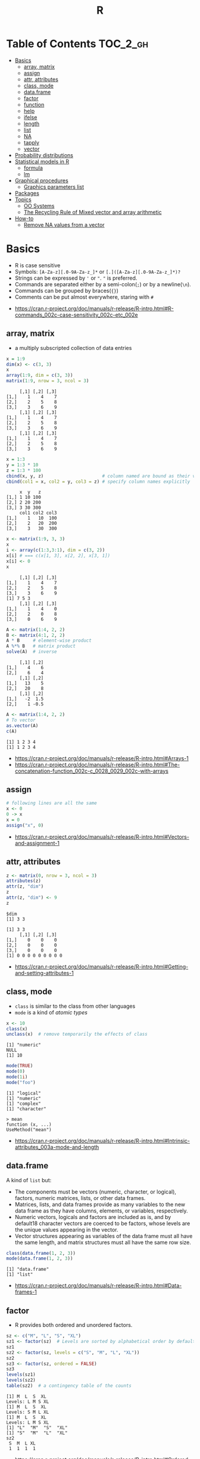 #+TITLE: R

* Table of Contents :TOC_2_gh:
- [[#basics][Basics]]
  - [[#array-matrix][array, matrix]]
  - [[#assign][assign]]
  - [[#attr-attributes][attr, attributes]]
  - [[#class-mode][class, mode]]
  - [[#dataframe][data.frame]]
  - [[#factor][factor]]
  - [[#function][function]]
  - [[#help][help]]
  - [[#ifelse][ifelse]]
  - [[#length][length]]
  - [[#list][list]]
  - [[#na][NA]]
  - [[#tapply][tapply]]
  - [[#vector][vector]]
- [[#probability-distributions][Probability distributions]]
- [[#statistical-models-in-r][Statistical models in R]]
  - [[#formula][formula]]
  - [[#lm][lm]]
- [[#graphical-procedures][Graphical procedures]]
  - [[#graphics-parameters-list][Graphics parameters list]]
- [[#packages][Packages]]
- [[#topics][Topics]]
  - [[#oo-systems][OO Systems]]
  - [[#the-recycling-rule-of-mixed-vector-and-array-arithmetic][The Recycling Rule of Mixed vector and array arithmetic]]
- [[#how-to][How-to]]
  - [[#remove-na-values-from-a-vector][Remove NA values from a vector]]

* Basics
- R is case sensitive
- Symbols: ~[A-Za-z][.0-9A-Za-z_]*~ or ~[.]([A-Za-z][.0-9A-Za-z_]*)?~
- Strings can be expressed by ~'~ or ~"~. ~"~ is preferred.
- Commands are separated either by a semi-colon(~;~) or by a newline(~\n~).
- Commands can be grouped by braces(~{}~)
- Comments can be put almost everywhere, staring with ~#~

:REFERENCES:
- https://cran.r-project.org/doc/manuals/r-release/R-intro.html#R-commands_002c-case-sensitivity_002c-etc_002e
:END:

** array, matrix
- a multiply subscripted collection of data entries

#+BEGIN_SRC R :results output :exports both
  x = 1:9
  dim(x) <- c(3, 3)
  x
  array(1:9, dim = c(3, 3))
  matrix(1:9, nrow = 3, ncol = 3)
#+END_SRC

#+RESULTS:
#+begin_example
     [,1] [,2] [,3]
[1,]    1    4    7
[2,]    2    5    8
[3,]    3    6    9
     [,1] [,2] [,3]
[1,]    1    4    7
[2,]    2    5    8
[3,]    3    6    9
     [,1] [,2] [,3]
[1,]    1    4    7
[2,]    2    5    8
[3,]    3    6    9
#+end_example

#+BEGIN_SRC R :results output :exports both
  x = 1:3
  y = 1:3 * 10
  z = 1:3 * 100
  cbind(x, y, z)                      # column named are bound as their variable name
  cbind(col1 = x, col2 = y, col3 = z) # specify column names explicitly
#+END_SRC

#+RESULTS:
:      x  y   z
: [1,] 1 10 100
: [2,] 2 20 200
: [3,] 3 30 300
:      col1 col2 col3
: [1,]    1   10  100
: [2,]    2   20  200
: [3,]    3   30  300

#+BEGIN_SRC R :results output :exports both
  x <- matrix(1:9, 3, 3)
  x
  i <- array(c(1:3,3:1), dim = c(3, 2))
  x[i] # === c(x[1, 3], x[2, 2], x[3, 1])
  x[i] <- 0
  x
#+END_SRC

#+RESULTS:
:      [,1] [,2] [,3]
: [1,]    1    4    7
: [2,]    2    5    8
: [3,]    3    6    9
: [1] 7 5 3
:      [,1] [,2] [,3]
: [1,]    1    4    0
: [2,]    2    0    8
: [3,]    0    6    9

#+BEGIN_SRC R :results output :exports both
  A <- matrix(1:4, 2, 2)
  B <- matrix(4:1, 2, 2)
  A * B     # element-wise product
  A %*% B   # matrix product
  solve(A)  # inverse
#+END_SRC

#+RESULTS:
:      [,1] [,2]
: [1,]    4    6
: [2,]    6    4
:      [,1] [,2]
: [1,]   13    5
: [2,]   20    8
:      [,1] [,2]
: [1,]   -2  1.5
: [2,]    1 -0.5

#+BEGIN_SRC R :results output :exports both
  A <- matrix(1:4, 2, 2)
  # To vector
  as.vector(A)
  c(A)
#+END_SRC

#+RESULTS:
: [1] 1 2 3 4
: [1] 1 2 3 4

:REFERENCES:
- https://cran.r-project.org/doc/manuals/r-release/R-intro.html#Arrays-1
- https://cran.r-project.org/doc/manuals/r-release/R-intro.html#The-concatenation-function_002c-c_0028_0029_002c-with-arrays
:END:

** assign
#+BEGIN_SRC R
  # following lines are all the same
  x <- 0
  0 -> x
  x = 0
  assign("x", 0)
#+END_SRC

:REFERENCES:
- https://cran.r-project.org/doc/manuals/r-release/R-intro.html#Vectors-and-assignment-1
:END:

** attr, attributes
#+BEGIN_SRC R :results output :exports both
  z <- matrix(0, nrow = 3, ncol = 3)
  attributes(z)
  attr(z, "dim")
  z
  attr(z, "dim") <- 9
  z
#+END_SRC

#+RESULTS:
: $dim
: [1] 3 3
: 
: [1] 3 3
:      [,1] [,2] [,3]
: [1,]    0    0    0
: [2,]    0    0    0
: [3,]    0    0    0
: [1] 0 0 0 0 0 0 0 0 0

:REFERENCES:
- https://cran.r-project.org/doc/manuals/r-release/R-intro.html#Getting-and-setting-attributes-1
:END:

** class, mode
- ~class~ is similar to the class from other languages
- ~mode~ is a kind of /atomic types/

#+BEGIN_SRC R :results output :exports both
  x <- 10
  class(x)
  unclass(x)  # remove temporarily the effects of class
#+END_SRC

#+RESULTS:
: [1] "numeric"
: NULL
: [1] 10

#+BEGIN_SRC R :results output :exports both
  mode(TRUE)
  mode(0)
  mode(1i)
  mode("foo")
#+END_SRC

#+RESULTS:
: [1] "logical"
: [1] "numeric"
: [1] "complex"
: [1] "character"

#+BEGIN_EXAMPLE
  > mean
  function (x, ...)
  UseMethod("mean")
#+END_EXAMPLE

:REFERENCES:
- https://cran.r-project.org/doc/manuals/r-release/R-intro.html#Intrinsic-attributes_003a-mode-and-length
:END:

** data.frame
A kind of ~list~ but:
- The components must be vectors (numeric, character, or logical), factors, numeric matrices, lists, or other data frames.
- Matrices, lists, and data frames provide as many variables to the new data frame as they have columns, elements, or variables, respectively.
- Numeric vectors, logicals and factors are included as is, and by default18 character vectors are coerced to be factors, whose levels are the unique values appearing in the vector.
- Vector structures appearing as variables of the data frame must all have the same length, and matrix structures must all have the same row size.

#+BEGIN_SRC R :results output :exports both
  class(data.frame(1, 2, 3))
  mode(data.frame(1, 2, 3))
#+END_SRC

#+RESULTS:
: [1] "data.frame"
: [1] "list"

:REFERENCES:
- https://cran.r-project.org/doc/manuals/r-release/R-intro.html#Data-frames-1
:END:

** factor
- R provides both ordered and unordered factors.

#+BEGIN_SRC R :results output :exports both
  sz <- c("M", "L", "S", "XL")
  sz1 <- factor(sz)  # Levels are sorted by alphabetical order by default
  sz1
  sz2 <- factor(sz, levels = c("S", "M", "L", "XL"))
  sz2
  sz3 <- factor(sz, ordered = FALSE)
  sz3
  levels(sz1)
  levels(sz2)
  table(sz2)  # a contingency table of the counts
#+END_SRC

#+RESULTS:
#+begin_example
[1] M  L  S  XL
Levels: L M S XL
[1] M  L  S  XL
Levels: S M L XL
[1] M  L  S  XL
Levels: L M S XL
[1] "L"  "M"  "S"  "XL"
[1] "S"  "M"  "L"  "XL"
sz2
 S  M  L XL 
 1  1  1  1 
#+end_example

:REFERENCES:
- https://cran.r-project.org/doc/manuals/r-release/R-intro.html#Ordered-and-unordered-factors
:END:

** function
- any ordinary assignments done within the function are local and temporary and are lost after exit from the function

#+BEGIN_SRC R
  # define new binary operator
  "%!%" <- function(X, y) { … }
#+END_SRC

#+BEGIN_SRC R
  fun1 <- function(data, data.frame, graph, limit) {
    [function body omitted]
  }

  ans <- fun1(d, df, TRUE, 20)
  ans <- fun1(d, df, graph=TRUE, limit=20)
  ans <- fun1(data=d, limit=20, graph=TRUE, data.frame=df)
#+END_SRC

#+BEGIN_SRC R :results output :exports both
  foo <- function(..., x = 100) {
    c(..., x)
  }
  foo(1, 2, 3)
  foo(1, 2, x = 3)

  bar <- function(...) {
    c(..1, ..3)
  }
  bar(1, 2, 3)
#+END_SRC

#+RESULTS:
: [1]   1   2   3 100
: [1] 1 2 3
: [1] 1 3

:REFERENCES:
- https://cran.r-project.org/doc/manuals/r-release/R-intro.html#Writing-your-own-functions-1
:END:

** help
#+BEGIN_SRC R
  help(solve)         # same as ?solve
  help("[[")          # about the syntax of [[
  help.start()        # show help main page
  help.search(solve)  # same as ??solve
  example(solve)      # run the examples in the help page
#+END_SRC

:REFERENCES:
- https://cran.r-project.org/doc/manuals/r-release/R-intro.html#Getting-help-with-functions-and-features
:END:

** [[https://www.rdocumentation.org/packages/base/versions/3.5.0/topics/ifelse][ifelse]]
** length
#+BEGIN_SRC R :results output :exports both
  x <- numeric()
  x[3] <- 5
  x
#+END_SRC

#+RESULTS:
: [1] NA NA  5
: [1] 3

#+BEGIN_SRC R :results output :exports both
  x <- 1:5
  length(x) <- 2
  x
#+END_SRC

#+RESULTS:
: [1] 1 2

:REFERENCES:
- https://cran.r-project.org/doc/manuals/r-release/R-intro.html#Changing-the-length-of-an-object-1
:END:

** list
#+BEGIN_SRC R :results output :exports both
  family <- list(name="Fred", wife="Mary", no.children=3, child.ages=c(4,7,9))
  family$name
  family[["wife"]]  # element
  family["wife"]    # sublist
#+END_SRC

#+RESULTS:
: [1] "Fred"
: [1] "Mary"

#+BEGIN_SRC R :results output :exports both
  x <- list(1, 2, 3)
  x[4] <- list(4)
  x
#+END_SRC

#+RESULTS:
#+begin_example
[[1]]
[1] 1

[[2]]
[1] 2

[[3]]
[1] 3

[[4]]
[1] 4

#+end_example

#+BEGIN_SRC R :results output :exports both
  x <- list("a", "b")
  y <- list("x", "y")
  c(x, y)  # concat
#+END_SRC

#+RESULTS:
#+begin_example
[[1]]
[1] "a"

[[2]]
[1] "b"

[[3]]
[1] "x"

[[4]]
[1] "y"

#+end_example

:REFERENCES:
- https://cran.r-project.org/doc/manuals/r-release/R-intro.html#Lists-1
:END:

** NA
- Stands for Not Available
- Most functions have ~na.rm~ parameter that excludes ~NA~ when it's ~TRUE~

#+BEGIN_SRC R
  is.na(x)
  mean(x, na.rm = TRUE)
#+END_SRC

** tapply
- Apply a function to each cell of a ragged array
- The combination of a vector and a labelling factor is an example of what is sometimes called a ragged array since the subclass sizes are possibly irregular.

#+BEGIN_SRC R :results output :exports both
  x <- 1:5
  y <- factor(c("a", "b", "a", "b", "c"))
  tapply(x, y, mean)
  tapply(x, y, length)
#+END_SRC

#+RESULTS:
: a b c 
: 2 3 5 
: a b c 
: 2 2 1 

** vector
#+BEGIN_SRC R
  1 + 2 - 3 * 4 / (5 ^ 6)
  a <- c(1,2,3,4)
  sqrt(a)
  exp(a)
  log(a)
  a <- c(1,2,3)
  b <- c(10,11,12,13)
  # shows warninging: not a multiple of shorter one
  a + b
#+END_SRC

#+BEGIN_SRC R
  mean(x)
  median(x)
  quantile(x)
  min(x)
  max(x)
  range(x)  # c(min(x), max(x))
  var(x)
  sd(x)
#+END_SRC

#+BEGIN_SRC R :results output :exports both
  1:3
  3:1
  seq(1, 3, by = 1)
  rep(0, times = 3)
#+END_SRC

#+RESULTS:
: [1] 1 2 3
: [1] 3 2 1
: [1] 1 2 3
: [1] 0 0 0

#+BEGIN_SRC R :results output :exports both
  n <- 3
  1:n-1    # === 1:3 - 1
  1:(n-1)  # === 1:2
#+END_SRC

#+RESULTS:
: [1] 0 1 2
: [1] 1 2

#+BEGIN_SRC R :results output :exports both
  x <- 1:5
  x > 3
  x[x > 3]
#+END_SRC

#+RESULTS:
: [1] FALSE FALSE FALSE  TRUE  TRUE
: [1] 4 5

#+BEGIN_SRC R
  x[1]
  x[3]
  x[-2]      # everything except the 2nd element
  x[1:3]     # 1st - 3rd elements
  x[c(1, 4)] # 1st, and 4th elements

  z = c(TRUE, FALSE, TRUE, FALSE, TRUE)
  x[z]  # corresponding TRUE elements
#+END_SRC

:REFERENCES:
- https://cran.r-project.org/doc/manuals/r-release/R-intro.html#Simple-manipulations_003b-numbers-and-vectors
- https://www.cyclismo.org/tutorial/R/basicOps.html
:END:

* Probability distributions
| Distribution      | R name   | additional arguments |
|-------------------+----------+----------------------|
| beta              | beta     | shape1, shape2, ncp  |
| binomial          | binom    | size, prob           |
| Cauchy            | cauchy   | location, scale      |
| chi-squared       | chisq    | df, ncp              |
| exponential       | exp      | rate                 |
| F                 | f        | df1, df2, ncp        |
| gamma             | gamma    | shape, scale         |
| geometric         | geom     | prob                 |
| hypergeometric    | hyper    | m, n, k              |
| log-normal        | lnorm    | meanlog, sdlog       |
| logistic          | logis    | location, scale      |
| negative binomial | nbinom   | size, prob           |
| normal            | norm     | mean, sd             |
| Poisson           | pois     | lambda               |
| signed rank       | signrank | n                    |
| Student’s t       | t        | df, ncp              |
| uniform           | unif     | min, max             |
| Weibull           | weibull  | shape, scale         |
| Wilcoxon          | wilcox   | m, n                 |

:REFERENCES:
- https://cran.r-project.org/doc/manuals/r-release/R-intro.html#Probability-distributions-1
:END:

* Statistical models in R
-----
- https://cran.r-project.org/doc/manuals/r-release/R-intro.html#Statistical-models-in-R-1

** formula
The operator =~= is used to define a model formula in R.

#+BEGIN_EXAMPLE
  response ~ op_1 term_1 op_2 term_2 op_3 term_3 …
#+END_EXAMPLE

- response :: is a vector or matrix, (or expression evaluating to a vector or matrix) defining the response variable(s).
- op_i   :: is an operator, either ~+~ or ~-~, implying the inclusion or exclusion of a term in the model, (the first is optional).
- term_i :: is either
  - a vector or matrix expression, or ~1~,
  - a factor, or
  - a formula expression consisting of factors, vectors or matrices connected by formula operators.
  In all cases each term defines a collection of columns either to be added to or removed from the model matrix.

Notations:
- =Y ~ M=        :: =Y= is modeled as =M=.
- =M_1 + M_2=    :: Include =M_1= and =M_2=.
- =M_1 - M_2=    :: Include =M_1= leaving out terms of =M_2=.
- =M_1 : M_2=    :: The tensor product of =M_1= and =M_2=. If both terms are factors, then the “subclasses” factor.
- =M_1 %in% M_2= :: Similar to =M_1:M_2=, but with a different coding.
- =M_1 * M_2=    :: =M_1 + M_2 + M_1:M_2=.
- =M_1 / M_2=    :: =M_1 + M_2 %in% M_1=.
- =M^n=          :: All terms in =M= together with “interactions” up to order =n=
- =I(M)=         :: Insulate =M=. Inside =M= all operators have their normal arithmetic meaning, and that term appears in the model matrix.

:REFERENCES:
- https://cran.r-project.org/doc/manuals/r-release/R-intro.html#Defining-statistical-models_003b-formulae
:END:

** lm
- ~anova(object_1, object_2)~           :: Compare a submodel with an outer model and produce an analysis of variance table.
- ~coef(object)~                        :: Extract the regression coefficient (matrix). Long form: ~coefficients(object)~.
- ~deviance(object)~                    :: Residual sum of squares, weighted if appropriate.
- ~formula(object)~                     :: Extract the model formula.
- ~plot(object)~                        :: Produce four plots, showing residuals, fitted values and some diagnostics.
- [[https://www.rdocumentation.org/packages/stats/versions/3.5.0/topics/predict.lm][predict(object, newdata=data.frame)]]   :: The data frame supplied must have variables specified with the same labels as the original. The value is a vector or matrix of predicted values corresponding to the determining variable values in ~data.frame~.
- ~print(object)~                       :: Print a concise version of the object. Most often used implicitly.
- ~residuals(object)~                   :: Extract the (matrix of) residuals, weighted as appropriate. Short form: ~resid(object)~.
- ~step(object)~                        :: Select a suitable model by adding or dropping terms and preserving hierarchies. The model with the smallest value of AIC (Akaike’s An Information Criterion) discovered in the stepwise search is returned.
- ~summary(object)~                     :: Print a comprehensive summary of the results of the regression analysis.
- ~vcov(object)~                        :: Returns the variance-covariance matrix of the main parameters of a fitted model object.

:REFERENCES:
- https://cran.r-project.org/doc/manuals/r-release/R-intro.html#Linear-models-1
:END:

* Graphical procedures
#+BEGIN_SRC R
  plot(x, y)
  plot(xy)
  plot(x)
  plot(f)
  plot(f, y)
  plot(df)
  plot(~ expr)
  plot(y ~ expr)
  qqnorm(x)
  qqline(x)
  qqplot(x, y)
  hist(x)
  hist(x, nclass=n)
  hist(x, breaks=b, …)
  dotchart(x, …)
  image(x, y, z, …)
  contour(x, y, z, …)
  persp(x, y, z, …)
#+END_SRC
#+BEGIN_SRC R
  points(x, y)
  lines(x, y)
  text(x, y, labels, …)
  abline(a, b)
  abline(h=y)
  abline(v=x)
  abline(lm.obj)
  polygon(x, y, …)
  legend(x, y, legend, …)
  title(main, sub)
  axis(side, …)
#+END_SRC

:REFERENCES:
- https://cran.r-project.org/doc/manuals/r-release/R-intro.html#Graphics
:END:

** Graphics parameters list
#+BEGIN_SRC R
  par()  # graphics parameters
  par(c("col", "lty"))
  par(col=4, lty=2)
#+END_SRC

:REFERENCES:
- https://cran.r-project.org/doc/manuals/r-release/R-intro.html#Graphics-parameters-list
:END:

* Packages
#+BEGIN_SRC R
  library()      # which packages are installed?
  library(boot)  # load 'boot' package

  search()            # which packages are currently loaded?
  loadedNamespaces()
#+END_SRC

Packages have namespaces:
#+BEGIN_SRC R
  base::t   # access 't' in base
  base:::t  # access hidden 't' in base
#+END_SRC

:REFERENCES:
- https://cran.r-project.org/doc/manuals/r-release/R-intro.html#Packages
:END:

* Topics
** OO Systems
- S3 ::
  - ~drawRect(canvas, "blue")~ dispatches the method call to ~drawRect.canvas("blue")~
  #+BEGIN_SRC R
    methods(print) # list all the sub methods like 'print.lm', etc.
  #+END_SRC

- S4 ::
  - similar to S3, but is more formal.

- Reference classes ::
  - RC for short.
  - like message-passing OO
  - Looks like ~canvas$drawRect("blue")~

Currently S3 is the most popular one.

:REFERENCES:
- https://stackoverflow.com/questions/6583265/what-does-s3-methods-mean-in-r
- http://adv-r.had.co.nz/OO-essentials.html
:END:

*** S3 object system
#+BEGIN_SRC R :results output :exports both
  x <- 1
  attr(x, "class") <- "foo"
  x

  # Or in one line
  x <- structure(1, class = "foo")
  x

  # Or
  class(x) <- "foo"
  class(x)
#+END_SRC

#+RESULTS:
: [1] 1
: attr(,"class")
: [1] "foo"
: [1] 1
: attr(,"class")
: [1] "foo"
: [1] "foo"

#+BEGIN_SRC R
  mean <- function (x, ...) {
    UseMethod("mean", x)
  }

  # Methods are ordinary functions that use a special naming convention: 'generic.class':
  mean.numeric <- function(x, ...) sum(x) / length(x)
  mean.data.frame <- function(x, ...) sapply(x, mean, ...)
  mean.matrix <- function(x, ...) apply(x, 2, mean)
#+END_SRC

#+BEGIN_SRC R :results output :exports both
  x <- structure(1, class = "foo")
  bar <- function(x) UseMethod("bar", x)
  bar.foo <- function(x) "hello"
  bar(x)
#+END_SRC

#+RESULTS:
: [1] "hello"

- There are internal generics, methods implemented in C.
- Internal generic have a slightly different dispatch mechanism to other generic functions:
  - Before trying the ~default~ method, they will also try dispatching on the mode of an object
#+BEGIN_SRC R
  x <- structure(as.list(1:10), class = "myclass")
  length(x)  # this works even though there is no 'length.default'
  # [1] 10

  mylength <- function(x) UseMethod("mylength", x)
  mylength.list <- function(x) length(x)
  mylength(x)
  # Error in UseMethod("mylength", x) :
  #  no applicable method for 'mylength' applied to an object of class
  #  "myclass"
#+END_SRC

Here is how inheritance works:
#+BEGIN_SRC R :results output :exports both
  baz <- function(x) UseMethod("baz", x)
  baz.A <- function(x) "A"
  baz.B <- function(x) "B"

  ab <- structure(1, class = c("A", "B"))
  ba <- structure(1, class = c("B", "A"))
  baz(ab)
  baz(ba)

  baz.C <- function(x) c("C", NextMethod())
  ca <- structure(1, class = c("C", "A"))
  cb <- structure(1, class = c("C", "B"))
  baz(ca)
  baz(cb)
#+END_SRC

#+RESULTS:
: [1] "A"
: [1] "B"
: [1] "C" "A"
: [1] "C" "B"

# NextMethod() keep track of which class' method is currently processing
# by `.Class`, `.Generic` global variable
#+BEGIN_SRC R :results output :exports both
  baz <- function(x) UseMethod("baz", x)
  baz.A <- function(x) {
    print(c(.Generic, "(A)", .Class))
  }
  baz.B <- function(x) {
    print(c(.Generic, "(B)", .Class))
    NextMethod()
  }
  ba <- structure(1, class = c("B", "A"))
  baz(ba)
#+END_SRC

#+RESULTS:
: [1] "baz" "(B)" "B"   "A"  
: [1] "baz" "(A)" "A"  

:REFERENCES:
- http://adv-r.had.co.nz/S3.html
:END:

** The Recycling Rule of Mixed vector and array arithmetic
- The expression is scanned from left to right.
- Any short vector operands are extended by recycling their values until they match the size of any other operands.
- As long as short vectors and arrays only are encountered, the arrays must all have the same dim attribute or an error results.
- Any vector operand longer than a matrix or array operand generates an error.
- If array structures are present and no error or coercion to vector has been precipitated, the result is an array structure with the common dim attribute of its array operands.

:REFERENCES:
- https://cran.r-project.org/doc/manuals/r-release/R-intro.html#Mixed-vector-and-array-arithmetic_002e-The-recycling-rule
:END:
* How-to
** Remove NA values from a vector
- Most functions working with vectors have ~na.rm~ boolean parameter.
- When ~na.rm~ is ~TRUE~, the functions filter ~NA~
- Otherwise, ~d <- d[!is.na(d)]~

:REFERENCES:
- https://stackoverflow.com/questions/7706876/remove-na-values-from-a-vector
:END:
